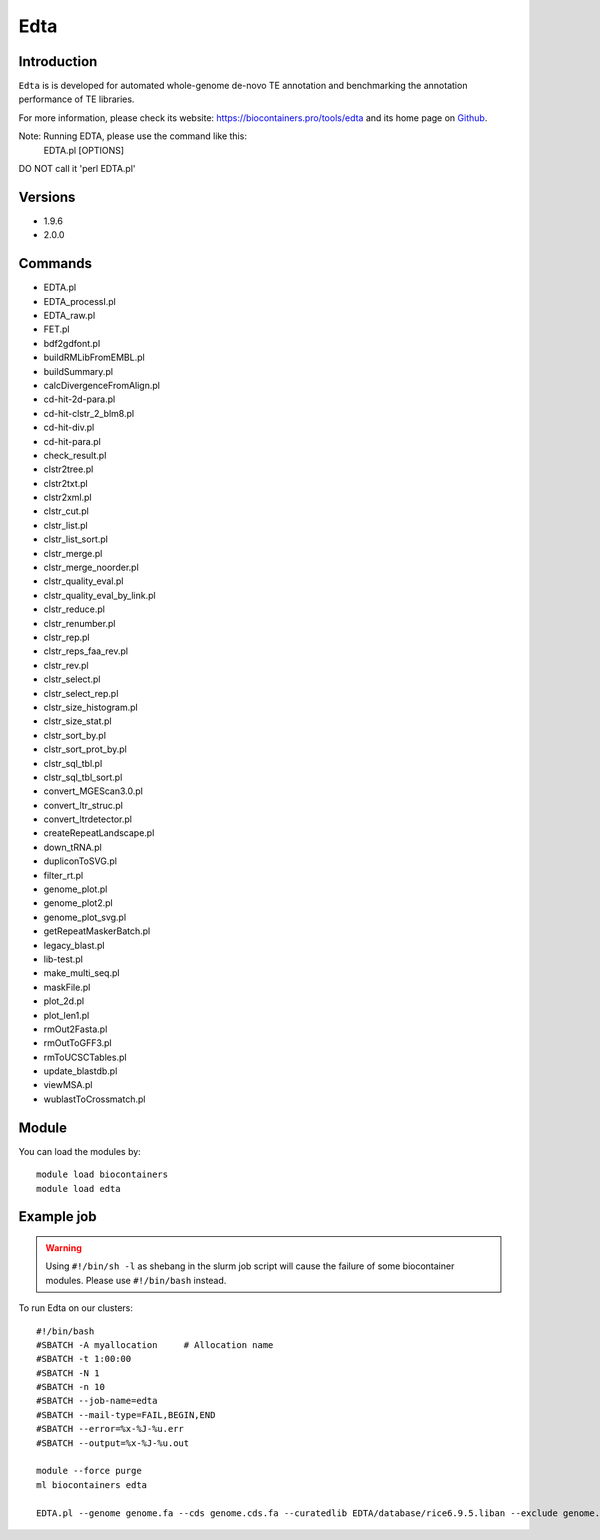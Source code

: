 .. _backbone-label:

Edta
==============================

Introduction
~~~~~~~~
``Edta`` is is developed for automated whole-genome de-novo TE annotation and benchmarking the annotation performance of TE libraries. 

| For more information, please check its website: https://biocontainers.pro/tools/edta and its home page on `Github`_.

Note: Running EDTA, please use the command like this:
        EDTA.pl [OPTIONS]
DO NOT call it 'perl EDTA.pl'

Versions
~~~~~~~~
- 1.9.6
- 2.0.0

Commands
~~~~~~~
- EDTA.pl
- EDTA_processI.pl
- EDTA_raw.pl
- FET.pl
- bdf2gdfont.pl
- buildRMLibFromEMBL.pl
- buildSummary.pl
- calcDivergenceFromAlign.pl
- cd-hit-2d-para.pl
- cd-hit-clstr_2_blm8.pl
- cd-hit-div.pl
- cd-hit-para.pl
- check_result.pl
- clstr2tree.pl
- clstr2txt.pl
- clstr2xml.pl
- clstr_cut.pl
- clstr_list.pl
- clstr_list_sort.pl
- clstr_merge.pl
- clstr_merge_noorder.pl
- clstr_quality_eval.pl
- clstr_quality_eval_by_link.pl
- clstr_reduce.pl
- clstr_renumber.pl
- clstr_rep.pl
- clstr_reps_faa_rev.pl
- clstr_rev.pl
- clstr_select.pl
- clstr_select_rep.pl
- clstr_size_histogram.pl
- clstr_size_stat.pl
- clstr_sort_by.pl
- clstr_sort_prot_by.pl
- clstr_sql_tbl.pl
- clstr_sql_tbl_sort.pl
- convert_MGEScan3.0.pl
- convert_ltr_struc.pl
- convert_ltrdetector.pl
- createRepeatLandscape.pl
- down_tRNA.pl
- dupliconToSVG.pl
- filter_rt.pl
- genome_plot.pl
- genome_plot2.pl
- genome_plot_svg.pl
- getRepeatMaskerBatch.pl
- legacy_blast.pl
- lib-test.pl
- make_multi_seq.pl
- maskFile.pl
- plot_2d.pl
- plot_len1.pl
- rmOut2Fasta.pl
- rmOutToGFF3.pl
- rmToUCSCTables.pl
- update_blastdb.pl
- viewMSA.pl
- wublastToCrossmatch.pl

Module
~~~~~~~~
You can load the modules by::
    
    module load biocontainers
    module load edta

Example job
~~~~~
.. warning::
    Using ``#!/bin/sh -l`` as shebang in the slurm job script will cause the failure of some biocontainer modules. Please use ``#!/bin/bash`` instead.

To run Edta on our clusters::

    #!/bin/bash
    #SBATCH -A myallocation     # Allocation name 
    #SBATCH -t 1:00:00
    #SBATCH -N 1
    #SBATCH -n 10
    #SBATCH --job-name=edta
    #SBATCH --mail-type=FAIL,BEGIN,END
    #SBATCH --error=%x-%J-%u.err
    #SBATCH --output=%x-%J-%u.out

    module --force purge
    ml biocontainers edta

    EDTA.pl --genome genome.fa --cds genome.cds.fa --curatedlib EDTA/database/rice6.9.5.liban --exclude genome.exclude.bed --overwrite 1 --sensitive 1 --anno 1 --evaluate 1 --threads 10
.. _Github: https://github.com/oushujun/EDTA
